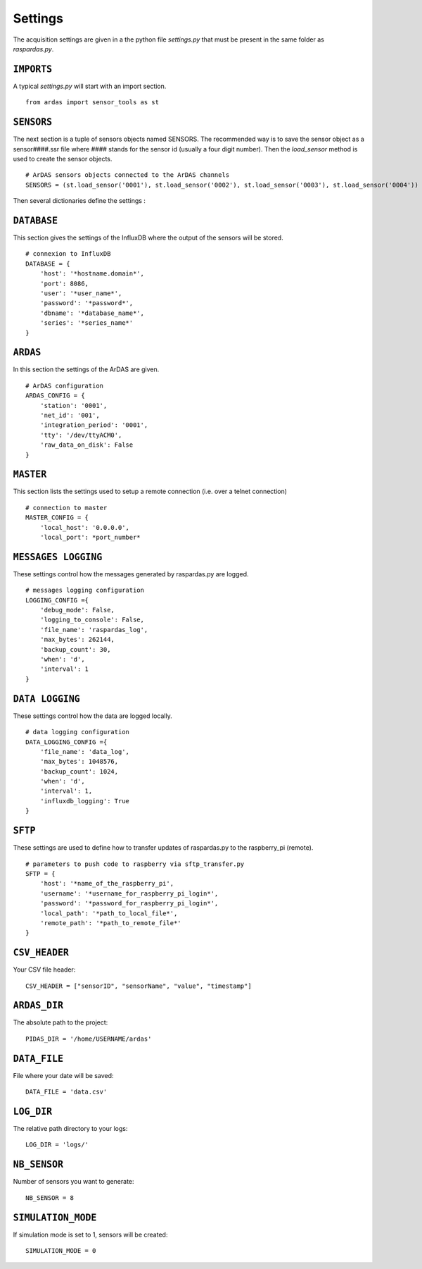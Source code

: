 Settings
========

The acquisition settings are given in a the python file `settings.py` that must be present in the same folder as
`raspardas.py`.

``IMPORTS``
-----------
A typical `settings.py` will start with an import section.
::

    from ardas import sensor_tools as st

``SENSORS``
-----------
The next section is a tuple of sensors objects named SENSORS.
The recommended way is to save the sensor object as a sensor####.ssr file where #### stands for the sensor id
(usually a four digit number). Then the `load_sensor` method is used to create the sensor objects.

::

    # ArDAS sensors objects connected to the ArDAS channels
    SENSORS = (st.load_sensor('0001'), st.load_sensor('0002'), st.load_sensor('0003'), st.load_sensor('0004'))

Then several dictionaries define the settings :

``DATABASE``
------------

This section gives the settings of the InfluxDB where the output of the sensors will be stored.

::

    # connexion to InfluxDB
    DATABASE = {
        'host': '*hostname.domain*',
        'port': 8086,
        'user': '*user_name*',
        'password': '*password*',
        'dbname': '*database_name*',
        'series': '*series_name*'
    }

``ARDAS``
---------

In this section the settings of the ArDAS are given.

::

    # ArDAS configuration
    ARDAS_CONFIG = {
        'station': '0001',
        'net_id': '001',
        'integration_period': '0001',
        'tty': '/dev/ttyACM0',
        'raw_data_on_disk': False
    }

``MASTER``
----------

This section lists the settings used to setup a remote connection (i.e. over a telnet connection)

::

    # connection to master
    MASTER_CONFIG = {
        'local_host': '0.0.0.0',
        'local_port': *port_number*

``MESSAGES LOGGING``
--------------------

These settings control how the messages generated by raspardas.py are logged.

::

    # messages logging configuration
    LOGGING_CONFIG ={
        'debug_mode': False,
        'logging_to_console': False,
        'file_name': 'raspardas_log',
        'max_bytes': 262144,
        'backup_count': 30,
        'when': 'd',
        'interval': 1
    }

``DATA LOGGING``
----------------

These settings control how the data are logged locally.

::

    # data logging configuration
    DATA_LOGGING_CONFIG ={
        'file_name': 'data_log',
        'max_bytes': 1048576,
        'backup_count': 1024,
        'when': 'd',
        'interval': 1,
        'influxdb_logging': True
    }

``SFTP``
--------

These settings are used to define how to transfer updates of raspardas.py to the raspberry_pi (remote).

::

    # parameters to push code to raspberry via sftp_transfer.py
    SFTP = {
        'host': '*name_of_the_raspberry_pi',
        'username': '*username_for_raspberry_pi_login*',
        'password': '*password_for_raspberry_pi_login*',
        'local_path': '*path_to_local_file*',
        'remote_path': '*path_to_remote_file*'
    }


``CSV_HEADER``
--------------

Your CSV file header::

    CSV_HEADER = ["sensorID", "sensorName", "value", "timestamp"]

``ARDAS_DIR``
-------------

The absolute path to the project::

    PIDAS_DIR = '/home/USERNAME/ardas'

``DATA_FILE``
-------------

File where your date will be saved::

    DATA_FILE = 'data.csv'

``LOG_DIR``
-----------

The relative path directory to your logs::

    LOG_DIR = 'logs/'

``NB_SENSOR``
-------------

Number of sensors you want to generate::

    NB_SENSOR = 8

``SIMULATION_MODE``
-------------------

If simulation mode is set to 1, sensors will be created::

   SIMULATION_MODE = 0

